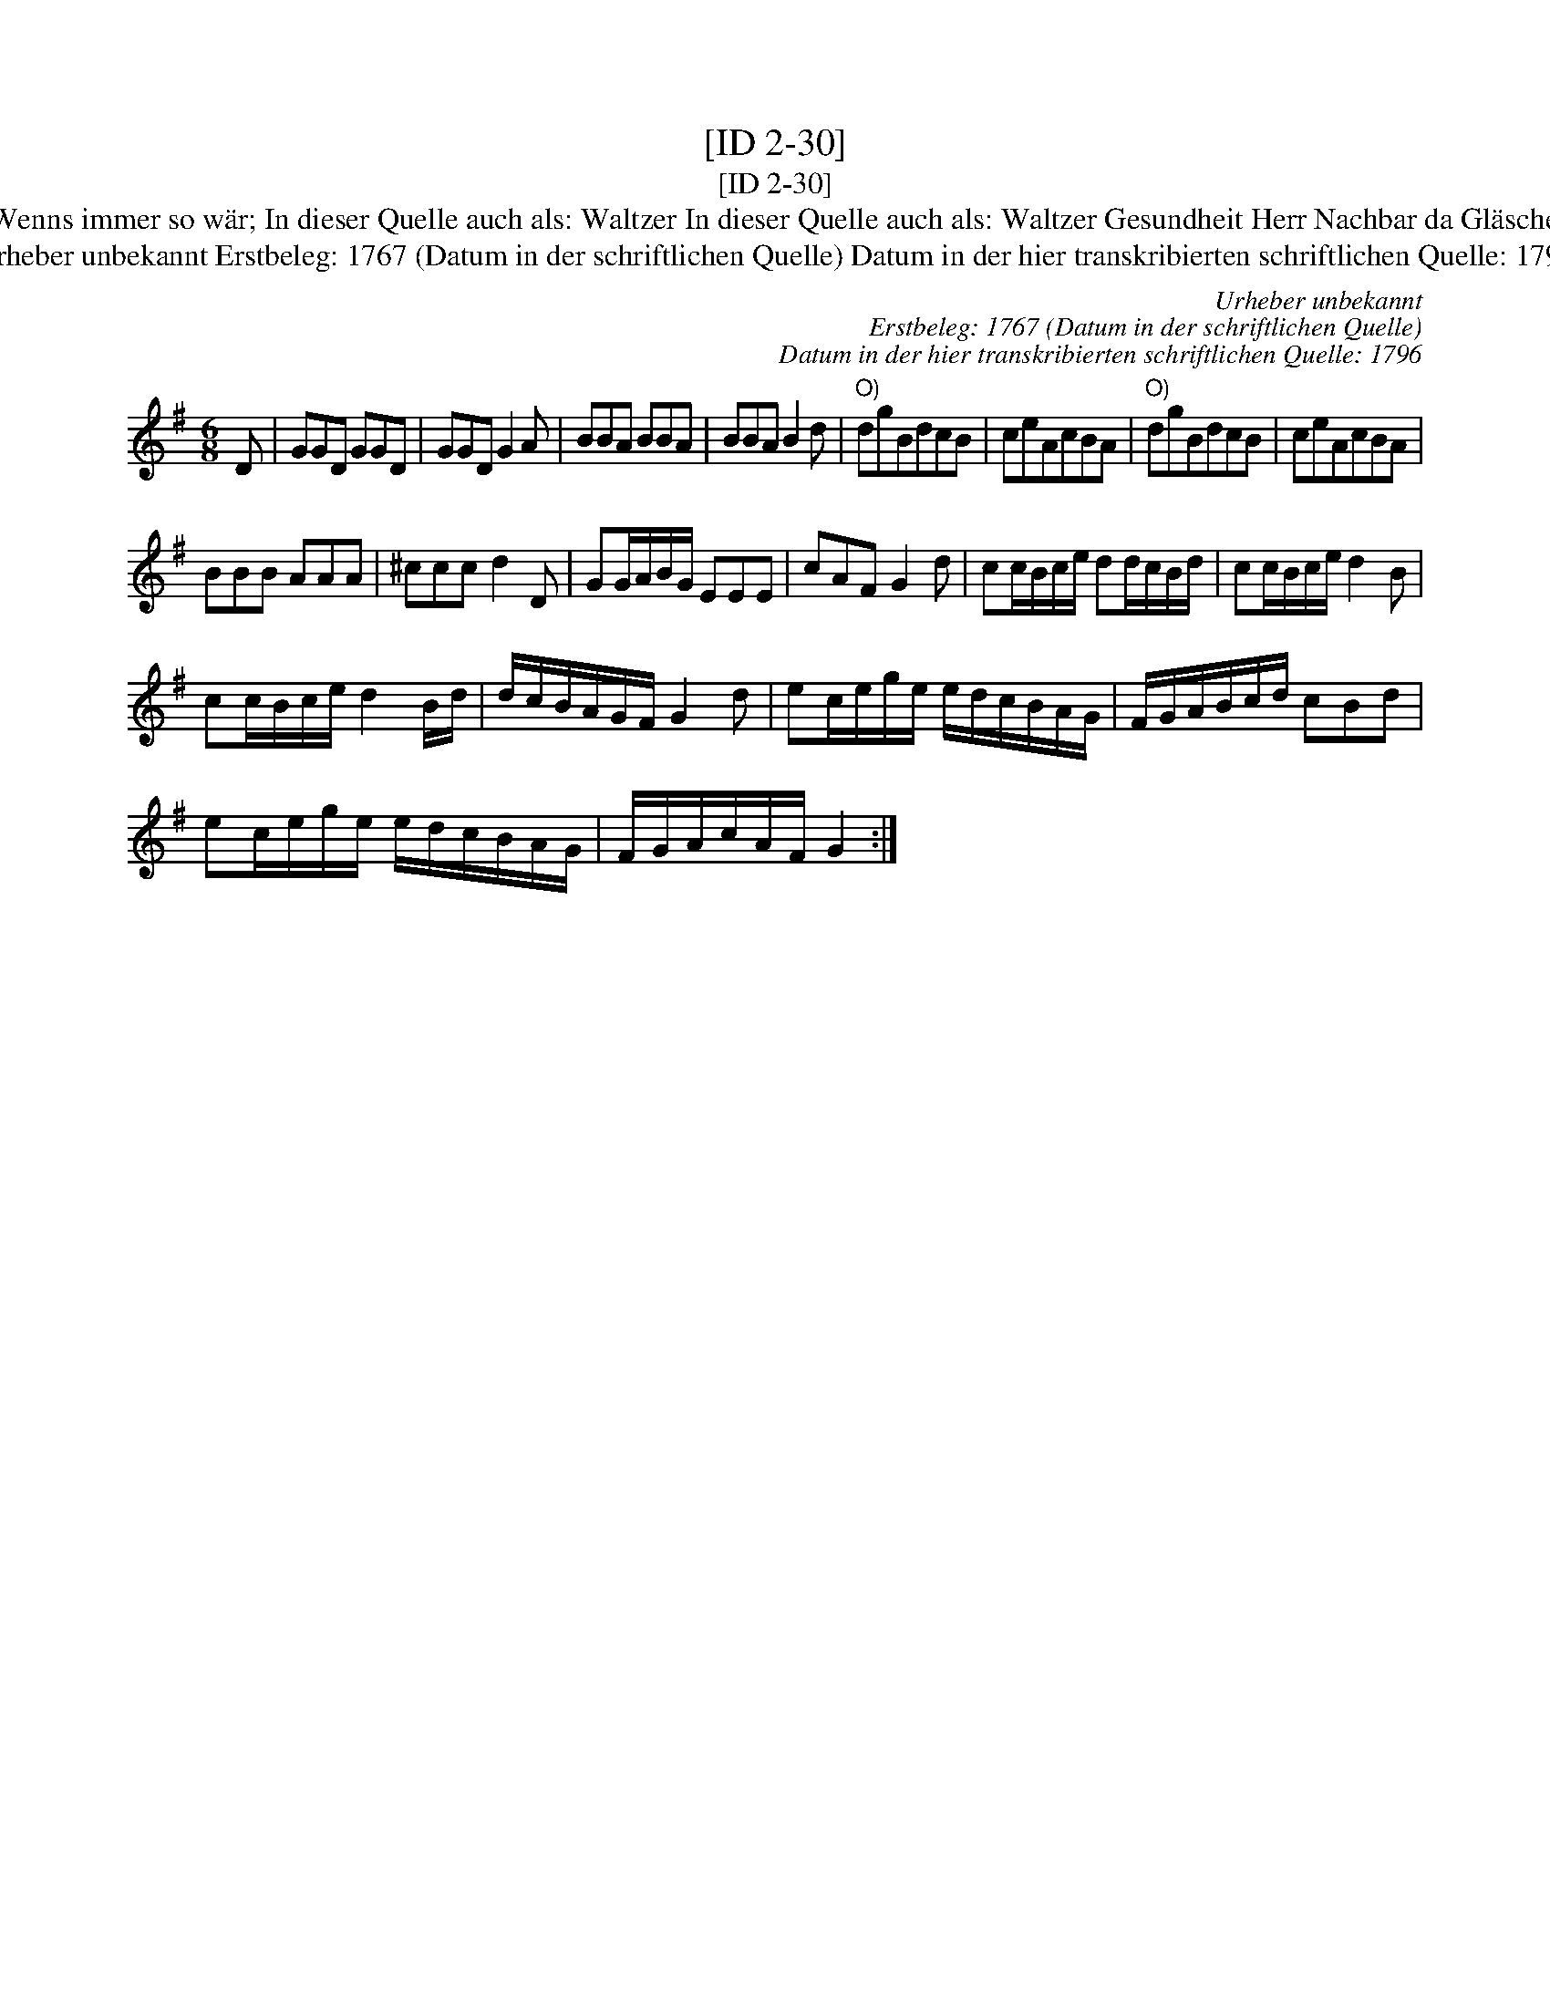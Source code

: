 X:1
T:[ID 2-30]
T:[ID 2-30]
T:Bezeichnung standardisiert: Gesundheit Herr Nachbar; Waltzer Wenns immer so w\"ar, so ists recht In dieser Quelle auch als: Trinklied. Wenns immer so w\"ar; In dieser Quelle auch als: Waltzer In dieser Quelle auch als: Waltzer Gesundheit Herr Nachbar da Gl\"aschen ist leer In dieser Quelle auch als: Waltzer oder Schleifer Tantz. In anderer Quelle: 1. Walzer - W. M. Visser 1817 (Anm. S. Wascher);
T:Urheber unbekannt Erstbeleg: 1767 (Datum in der schriftlichen Quelle) Datum in der hier transkribierten schriftlichen Quelle: 1796
C:Urheber unbekannt
C:Erstbeleg: 1767 (Datum in der schriftlichen Quelle)
C:Datum in der hier transkribierten schriftlichen Quelle: 1796
L:1/8
M:6/8
K:G
V:1 treble 
V:1
 D | GGD GGD | GGD G2 A | BBA BBA | BBA B2 d |"^O)" dgBdcB | ceAcBA |"^O)" dgBdcB | ceAcBA | %9
 BBB AAA | ^ccc d2 D | GG/A/B/G/ EEE | cAF G2 d | cc/B/c/e/ dd/c/B/d/ | cc/B/c/e/ d2 B | %15
 cc/B/c/e/ d2 B/d/ | d/c/B/A/G/F/ G2 d | ec/e/g/e/ e/d/c/B/A/G/ | F/G/A/B/c/d/ cBd | %19
 ec/e/g/e/ e/d/c/B/A/G/ | F/G/A/c/A/F/ G2 :| %21

